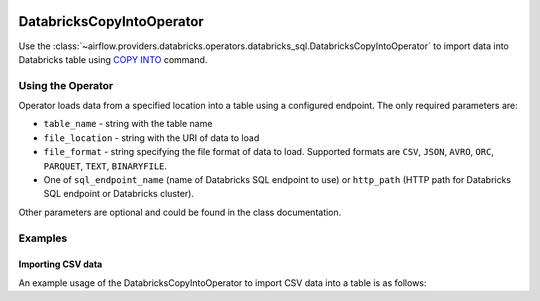  .. Licensed to the Apache Software Foundation (ASF) under one
    or more contributor license agreements.  See the NOTICE file
    distributed with this work for additional information
    regarding copyright ownership.  The ASF licenses this file
    to you under the Apache License, Version 2.0 (the
    "License"); you may not use this file except in compliance
    with the License.  You may obtain a copy of the License at

 ..   http://www.apache.org/licenses/LICENSE-2.0

 .. Unless required by applicable law or agreed to in writing,
    software distributed under the License is distributed on an
    "AS IS" BASIS, WITHOUT WARRANTIES OR CONDITIONS OF ANY
    KIND, either express or implied.  See the License for the
    specific language governing permissions and limitations
    under the License.

.. _howto/operator:DatabricksSqlCopyIntoOperator:


DatabricksCopyIntoOperator
==========================

Use the :class:`~airflow.providers.databricks.operators.databricks_sql.DatabricksCopyIntoOperator` to import
data into Databricks table using `COPY INTO <https://docs.databricks.com/sql/language-manual/delta-copy-into.html>`_
command.


Using the Operator
------------------

Operator loads data from a specified location into a table using a configured endpoint.  The only required parameters are:

* ``table_name`` - string with the table name
* ``file_location`` - string with the URI of data to load
* ``file_format`` - string specifying the file format of data to load. Supported formats are ``CSV``, ``JSON``, ``AVRO``, ``ORC``, ``PARQUET``, ``TEXT``, ``BINARYFILE``.
* One of ``sql_endpoint_name`` (name of Databricks SQL endpoint to use) or ``http_path`` (HTTP path for Databricks SQL endpoint or Databricks cluster).

Other parameters are optional and could be found in the class documentation.

Examples
--------

Importing CSV data
^^^^^^^^^^^^^^^^^^

An example usage of the DatabricksCopyIntoOperator to import CSV data into a table is as follows:

.. exampleinclude:: /../../providers/tests/system/databricks/example_databricks_sql.py
    :language: python
    :start-after: [START howto_operator_databricks_copy_into]
    :end-before: [END howto_operator_databricks_copy_into]
